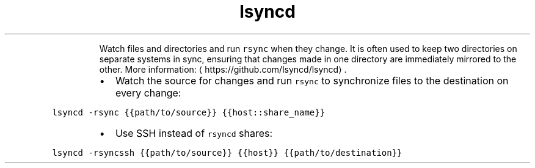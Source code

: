 .TH lsyncd
.PP
.RS
Watch files and directories and run \fB\fCrsync\fR when they change.
It is often used to keep two directories on separate systems in sync, ensuring that changes made in one directory are immediately mirrored to the other.
More information: \[la]https://github.com/lsyncd/lsyncd\[ra]\&.
.RE
.RS
.IP \(bu 2
Watch the source for changes and run \fB\fCrsync\fR to synchronize files to the destination on every change:
.RE
.PP
\fB\fClsyncd \-rsync {{path/to/source}} {{host::share_name}}\fR
.RS
.IP \(bu 2
Use SSH instead of \fB\fCrsyncd\fR shares:
.RE
.PP
\fB\fClsyncd \-rsyncssh {{path/to/source}} {{host}} {{path/to/destination}}\fR
